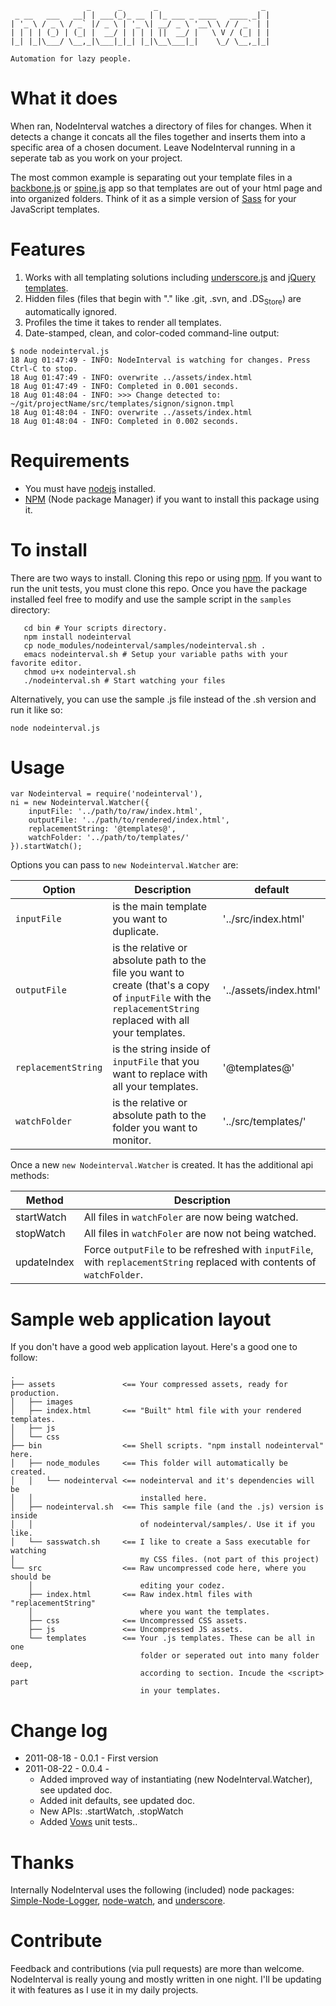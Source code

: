 :                  _      _       _                       _
:  _ __   ___   __| | ___(_)_ __ | |_ ___ _ ____   ____ _| |
: | '_ \ / _ \ / _` |/ _ \ | '_ \| __/ _ \ '__\ \ / / _` | |
: | | | | (_) | (_| |  __/ | | | | ||  __/ |   \ V / (_| | |
: |_| |_|\___/ \__,_|\___|_|_| |_|\__\___|_|    \_/ \__,_|_|
:
: Automation for lazy people.

* What it does

When ran, NodeInterval watches a directory of files for changes. When it detects
a change it concats all the files together and inserts them into a specific area
of a chosen document. Leave NodeInterval running in a seperate tab as you work
on your project.

The most common example is separating out your template files in a [[http://documentcloud.github.com/backbone/][backbone.js]]
or [[http://maccman.github.com/spine/][spine.js]] app so that templates are out of your html page and into organized
folders. Think of it as a simple version of [[http://sass-lang.com/][Sass]] for your JavaScript templates.

* Features

1. Works with all templating solutions including [[http://documentcloud.github.com/underscore/][underscore.js]] and [[http://api.jquery.com/category/plugins/templates/][jQuery templates]].
2. Hidden files (files that begin with "." like .git, .svn, and .DS_Store) are automatically ignored.
3. Profiles the time it takes to render all templates.
4. Date-stamped, clean, and color-coded command-line output:

: $ node nodeinterval.js
: 18 Aug 01:47:49 - INFO: NodeInterval is watching for changes. Press Ctrl-C to stop.
: 18 Aug 01:47:49 - INFO: overwrite ../assets/index.html
: 18 Aug 01:47:49 - INFO: Completed in 0.001 seconds.
: 18 Aug 01:48:04 - INFO: >>> Change detected to: ~/git/projectName/src/templates/signon/signon.tmpl
: 18 Aug 01:48:04 - INFO: overwrite ../assets/index.html
: 18 Aug 01:48:04 - INFO: Completed in 0.002 seconds.

* Requirements
- You must have [[http://nodejs.org/][nodejs]] installed.
- [[http://npmjs.org/][NPM]] (Node package Manager) if you want to install this package using it.
* To install

There are two ways to install. Cloning this repo or using [[http://npmjs.org/][npm]]. If you want to
run the unit tests, you must clone this repo. Once you have the package
installed feel free to modify and use the sample script in the =samples=
directory:

:    cd bin # Your scripts directory.
:    npm install nodeinterval
:    cp node_modules/nodeinterval/samples/nodeinterval.sh .
:    emacs nodeinterval.sh # Setup your variable paths with your favorite editor.
:    chmod u+x nodeinterval.sh
:    ./nodeinterval.sh # Start watching your files

Alternatively, you can use the sample .js file instead of the .sh version and
run it like so:

: node nodeinterval.js

* Usage

: var Nodeinterval = require('nodeinterval'),
: ni = new Nodeinterval.Watcher({
:     inputFile: '../path/to/raw/index.html',
:     outputFile: '../path/to/rendered/index.html',
:     replacementString: '@templates@',
:     watchFolder: '../path/to/templates/'
: }).startWatch();

Options you can pass to =new Nodeinterval.Watcher= are:

| Option              | Description                                                                                                                                                  | default                |
|---------------------+--------------------------------------------------------------------------------------------------------------------------------------------------------------+------------------------|
| =inputFile=         | is the main template you want to duplicate.                                                                                                                  | '../src/index.html'    |
| =outputFile=        | is the relative or absolute path to the file you want to create (that's a copy of =inputFile= with the =replacementString= replaced with all your templates. | '../assets/index.html' |
| =replacementString= | is the string inside of =inputFile= that you want to replace with all your templates.                                                                        | '@templates@'          |
| =watchFolder=       | is the relative or absolute path to the folder you want to monitor.                                                                                          | '../src/templates/'    |

Once a new =new Nodeinterval.Watcher= is created. It has the additional api methods:

| Method      | Description                                                                                                            |
|-------------+------------------------------------------------------------------------------------------------------------------------|
| startWatch  | All files in =watchFoler= are now being watched.                                                                       |
| stopWatch   | All files in =watchFoler= are now not being watched.                                                                   |
| updateIndex | Force =outputFile= to be refreshed with =inputFile=, with =replacementString= replaced with contents of =watchFolder=. |

* Sample web application layout

If you don't have a good web application layout. Here's a good one to follow:

: .
: ├── assets               <== Your compressed assets, ready for production.
: │   ├── images
: │   ├── index.html       <== "Built" html file with your rendered templates.
: │   ├── js
: │   └── css
: ├── bin                  <== Shell scripts. "npm install nodeinterval" here.
: │   ├── node_modules     <== This folder will automatically be created.
: │   │   └── nodeinterval <== nodeinterval and it's dependencies will be
: │   │                        installed here.
: │   ├── nodeinterval.sh  <== This sample file (and the .js) version is inside
: │   │                        of nodeinterval/samples/. Use it if you like.
: │   └── sasswatch.sh     <== I like to create a Sass executable for watching
: │                            my CSS files. (not part of this project)
: └── src                  <== Raw uncompressed code here, where you should be
:     │                        editing your codez.
:     ├── index.html       <== Raw index.html files with "replacementString"
:     │                        where you want the templates.
:     ├── css              <== Uncompressed CSS assets.
:     ├── js               <== Uncompressed JS assets.
:     └── templates        <== Your .js templates. These can be all in one
:                              folder or seperated out into many folder deep,
:                              according to section. Incude the <script> part
:                              in your templates.

* Change log
- 2011-08-18 - 0.0.1 - First version
- 2011-08-22 - 0.0.4 -
  - Added improved way of instantiating (new NodeInterval.Watcher), see updated doc.
  - Added init defaults, see updated doc.
  - New APIs: .startWatch, .stopWatch
  - Added [[http://vowsjs.org/][Vows]] unit tests..
* Thanks

Internally NodeInterval uses the following (included) node packages:
[[https://github.com/DelvarWorld/Simple-Node-Logger][Simple-Node-Logger]], [[https://github.com/jorritd/node-watch][node-watch]], and [[https://github.com/documentcloud/underscore][underscore]].

* Contribute

Feedback and contributions (via pull requests) are more than welcome.
NodeInterval is really young and mostly written in one night. I'll be updating
it with features as I use it in my daily projects.

